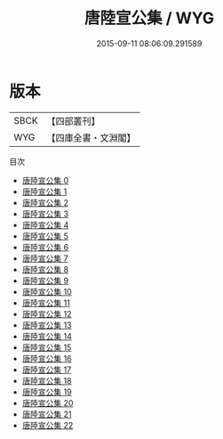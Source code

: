 #+TITLE: 唐陸宣公集 / WYG

#+DATE: 2015-09-11 08:06:09.291589
* 版本
 |      SBCK|【四部叢刊】  |
 |       WYG|【四庫全書・文淵閣】|
目次
 - [[file:KR4c0039_000.txt][唐陸宣公集 0]]
 - [[file:KR4c0039_001.txt][唐陸宣公集 1]]
 - [[file:KR4c0039_002.txt][唐陸宣公集 2]]
 - [[file:KR4c0039_003.txt][唐陸宣公集 3]]
 - [[file:KR4c0039_004.txt][唐陸宣公集 4]]
 - [[file:KR4c0039_005.txt][唐陸宣公集 5]]
 - [[file:KR4c0039_006.txt][唐陸宣公集 6]]
 - [[file:KR4c0039_007.txt][唐陸宣公集 7]]
 - [[file:KR4c0039_008.txt][唐陸宣公集 8]]
 - [[file:KR4c0039_009.txt][唐陸宣公集 9]]
 - [[file:KR4c0039_010.txt][唐陸宣公集 10]]
 - [[file:KR4c0039_011.txt][唐陸宣公集 11]]
 - [[file:KR4c0039_012.txt][唐陸宣公集 12]]
 - [[file:KR4c0039_013.txt][唐陸宣公集 13]]
 - [[file:KR4c0039_014.txt][唐陸宣公集 14]]
 - [[file:KR4c0039_015.txt][唐陸宣公集 15]]
 - [[file:KR4c0039_016.txt][唐陸宣公集 16]]
 - [[file:KR4c0039_017.txt][唐陸宣公集 17]]
 - [[file:KR4c0039_018.txt][唐陸宣公集 18]]
 - [[file:KR4c0039_019.txt][唐陸宣公集 19]]
 - [[file:KR4c0039_020.txt][唐陸宣公集 20]]
 - [[file:KR4c0039_021.txt][唐陸宣公集 21]]
 - [[file:KR4c0039_022.txt][唐陸宣公集 22]]
